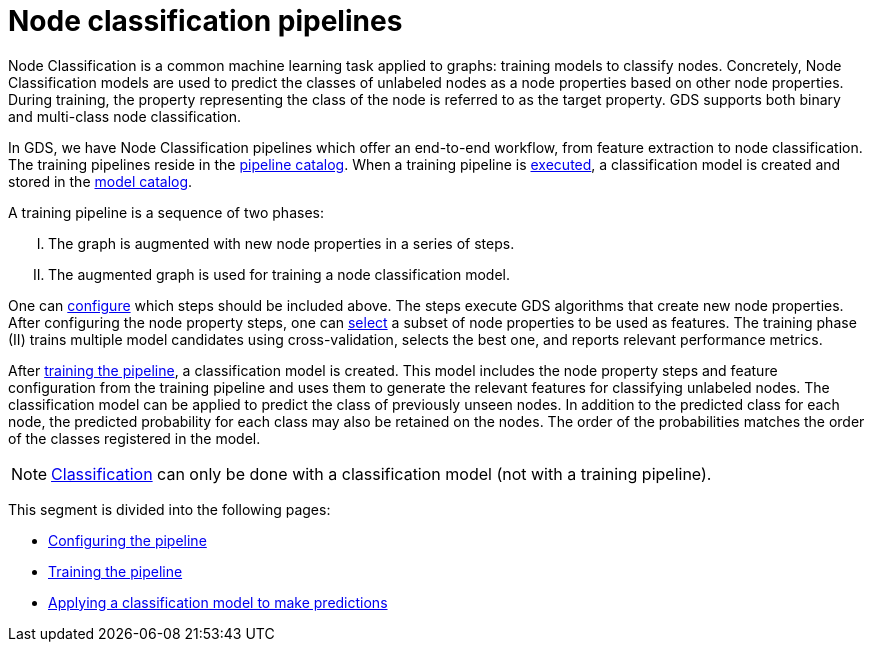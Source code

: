 [[nodeclassification-pipelines]]
= Node classification pipelines
:description: This section describes Node classification pipelines in the Neo4j Graph Data Science library.
:entity: node
:max-trials: 10




Node Classification is a common machine learning task applied to graphs: training models to classify nodes.
Concretely, Node Classification models are used to predict the classes of unlabeled nodes as a node properties based on other node properties.
During training, the property representing the class of the node is referred to as the target property.
GDS supports both binary and multi-class node classification.

In GDS, we have Node Classification pipelines which offer an end-to-end workflow, from feature extraction to node classification.
The training pipelines reside in the xref::pipeline-catalog/index.adoc[pipeline catalog].
When a training pipeline is xref::machine-learning/node-property-prediction/nodeclassification-pipelines/training.adoc[executed], a classification model is created and stored in the xref::model-catalog/index.adoc[model catalog].

A training pipeline is a sequence of two phases:
[upperroman]
. The graph is augmented with new node properties in a series of steps.
. The augmented graph is used for training a node classification model.

One can xref::machine-learning/node-property-prediction/nodeclassification-pipelines/config.adoc#nodeclassification-pipelines-adding-node-properties[configure] which steps should be included above.
The steps execute GDS algorithms that create new node properties.
After configuring the node property steps, one can xref::machine-learning/node-property-prediction/nodeclassification-pipelines/config.adoc#nodeclassification-pipelines-adding-features[select] a subset of node properties to be used as features.
The training phase (II) trains multiple model candidates using cross-validation, selects the best one, and reports relevant performance metrics.

After xref::machine-learning/node-property-prediction/nodeclassification-pipelines/training.adoc[training the pipeline], a classification model is created.
This model includes the node property steps and feature configuration from the training pipeline and uses them to generate the relevant features for classifying unlabeled nodes.
The classification model can be applied to predict the class of previously unseen nodes.
In addition to the predicted class for each node, the predicted probability for each class may also be retained on the nodes.
The order of the probabilities matches the order of the classes registered in the model.

NOTE: xref::machine-learning/node-property-prediction/nodeclassification-pipelines/predict.adoc[Classification] can only be done with a classification model (not with a training pipeline).

This segment is divided into the following pages:

* xref::machine-learning/node-property-prediction/nodeclassification-pipelines/config.adoc[Configuring the pipeline]
* xref::machine-learning/node-property-prediction/nodeclassification-pipelines/training.adoc[Training the pipeline]
* xref::machine-learning/node-property-prediction/nodeclassification-pipelines/predict.adoc[Applying a classification model to make predictions]
